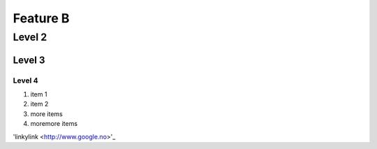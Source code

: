 Feature B
=========

Level 2
-------

Level 3
^^^^^^^

Level 4
"""""""


1. item 1
2. item 2
#. more items
#. moremore items

'linkylink <http://www.google.no>'_


